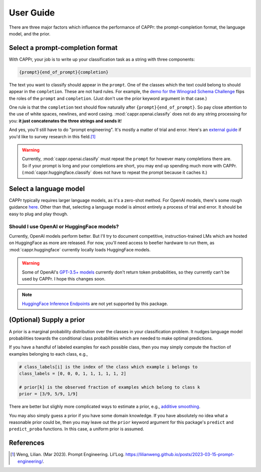User Guide
==========

There are three major factors which influence the performance of CAPPr: the
prompt-completion format, the language model, and the prior.


Select a prompt-completion format
---------------------------------

With CAPPr, your job is to write up your classification task as a string with three
components:

.. code:: python

   {prompt}{end_of_prompt}{completion}

The text you want to classify should appear in the ``prompt``. One of the classes which
the text could belong to should appear in the ``completion``. These are not hard rules.
For example, the `demo for the Winograd Schema Challenge`_ flips the roles of the
``prompt`` and ``completion``. (Just don't use the prior keyword argument in that case.)

.. _demo for the Winograd Schema Challenge: https://github.com/kddubey/cappr/blob/main/demos/superglue/wsc.ipynb

One rule is that the ``completion`` text should flow naturally after
``{prompt}{end_of_prompt}``. So pay close attention to the use of white spaces,
newlines, and word casing. :mod:`cappr.openai.classify` does not do any string
processing for you: **it just concatenates the three strings and sends it**!

And yes, you'll still have to do "prompt engineering". It's mostly a matter of trial and
error. Here's an `external guide`_ if you'd like to survey research in this field.\ [#]_

.. warning:: Currently, :mod:`cappr.openai.classify` must repeat the ``prompt`` for
             however many completions there are. So if your prompt is long and your
             completions are short, you may end up spending much more with CAPPr.
             (:mod:`cappr.huggingface.classify` does not have to repeat the prompt
             because it caches it.)

.. _external guide: https://lilianweng.github.io/posts/2023-03-15-prompt-engineering/


Select a language model
-----------------------

CAPPr typically requires larger language models, as it's a zero-shot method. For OpenAI
models, there's some rough guidance `here
<https://platform.openai.com/docs/models/overview>`_. Other than that, selecting a
language model is almost entirely a process of trial and error. It should be easy to
plug and play though.

Should I use OpenAI or HuggingFace models?
~~~~~~~~~~~~~~~~~~~~~~~~~~~~~~~~~~~~~~~~~~

Currently, OpenAI models perform better. But I'll try to document competitive,
instruction-trained LMs which are hosted on HuggingFace as more are released. For now,
you'll need access to beefier hardware to run them, as :mod:`cappr.huggingface`
currently locally loads HuggingFace models.

.. warning:: Some of OpenAI's `GPT-3.5+ models`_ currently don't return token
   probabilities, so they currently can't be used by CAPPr. I hope this changes soon.

.. _GPT-3.5+ models: https://platform.openai.com/docs/models/gpt-3-5

.. note:: `HuggingFace Inference Endpoints`_ are not yet supported by this package.
.. _HuggingFace Inference Endpoints: https://huggingface.co/docs/inference-endpoints/index


(Optional) Supply a prior
-------------------------

A prior is a marginal probability distribution over the classes in your classification
problem. It nudges language model probabilities towards the conditional class
probabilities which are needed to make optimal predictions.

If you have a handful of labeled examples for each possible class, then you may simply
compute the fraction of examples belonging to each class, e.g.,

.. code:: python

   # class_labels[i] is the index of the class which example i belongs to
   class_labels = [0, 0, 0, 1, 1, 1, 1, 1, 2]

   # prior[k] is the observed fraction of examples which belong to class k
   prior = [3/9, 5/9, 1/9]

There are better but slighly more complicated ways to estimate a prior, e.g., `additive
smoothing <https://en.wikipedia.org/wiki/Additive_smoothing>`_.

You may also simply guess a prior if you have some domain knowledge. If you have
absolutely no idea what a reasonable prior could be, then you may leave out the
``prior`` keyword argument for this package's ``predict`` and ``predict_proba``
functions. In this case, a uniform prior is assumed.


References
----------

.. [#] Weng, Lilian. (Mar 2023). Prompt Engineering. Lil'Log.
   https://lilianweng.github.io/posts/2023-03-15-prompt-engineering/.
